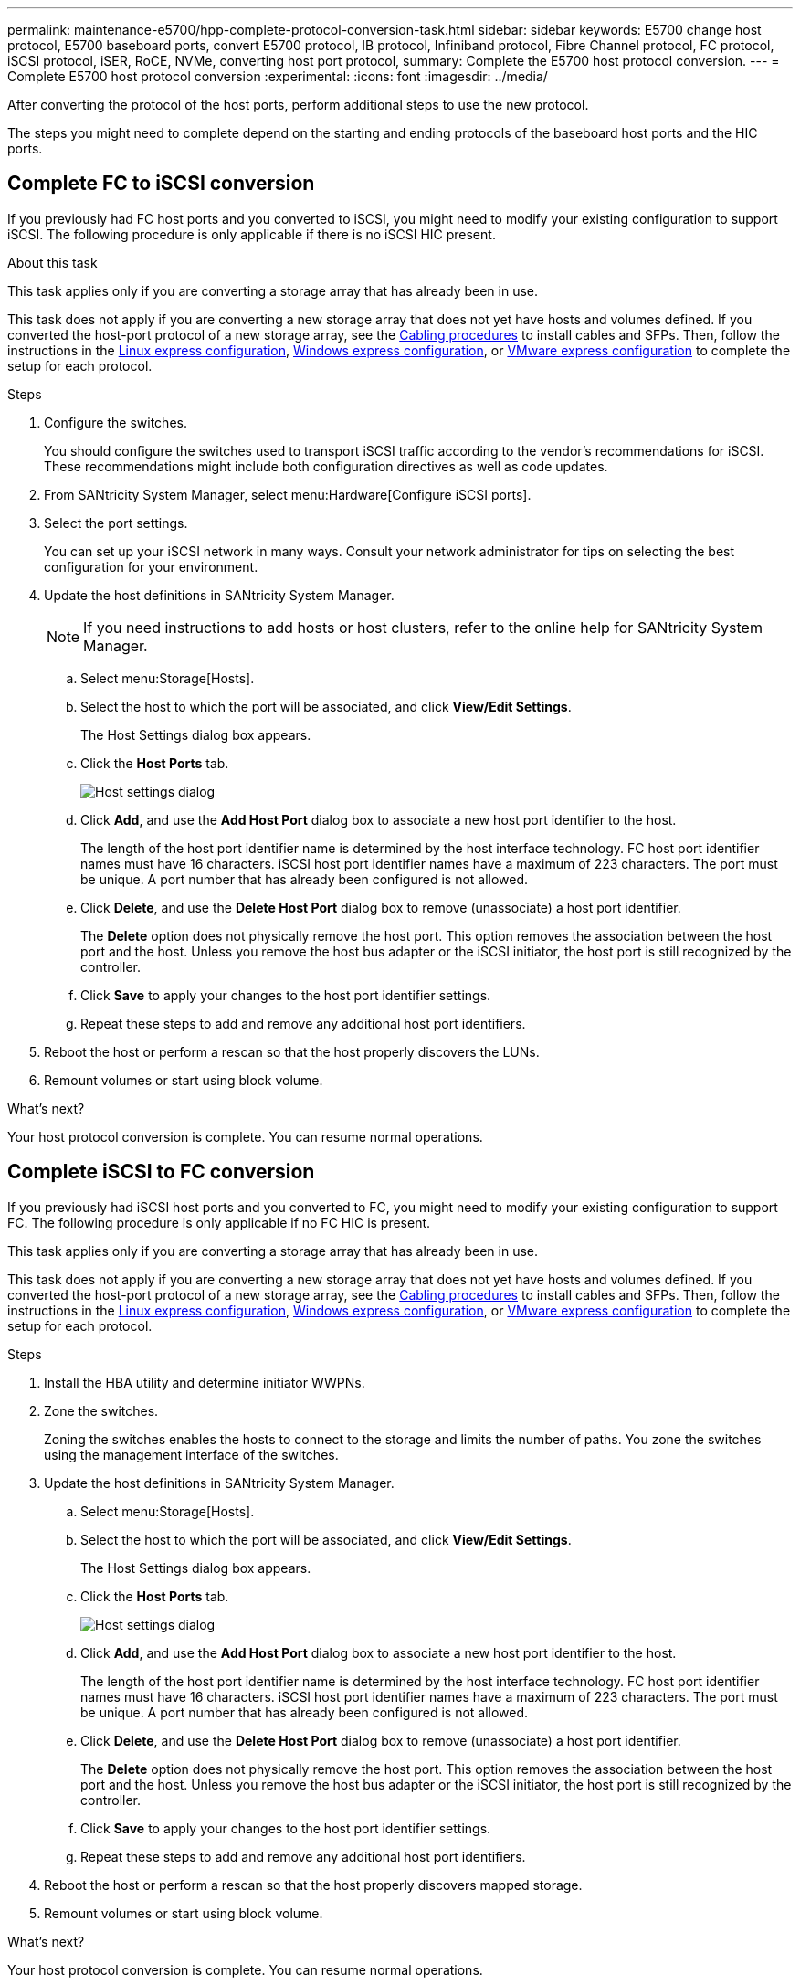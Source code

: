 ---
permalink: maintenance-e5700/hpp-complete-protocol-conversion-task.html
sidebar: sidebar
keywords: E5700 change host protocol, E5700 baseboard ports, convert E5700 protocol, IB protocol, Infiniband protocol, Fibre Channel protocol, FC protocol, iSCSI protocol, iSER, RoCE, NVMe, converting host port protocol,
summary: Complete the E5700 host protocol conversion.
---
= Complete E5700 host protocol conversion
:experimental:
:icons: font
:imagesdir: ../media/

[.lead]
After converting the protocol of the host ports, perform additional steps to use the new protocol.

The steps you might need to complete depend on the starting and ending protocols of the baseboard host ports and the HIC ports.

== Complete FC to iSCSI conversion

If you previously had FC host ports and you converted to iSCSI, you might need to modify your existing configuration to support iSCSI. The following procedure is only applicable if there is no iSCSI HIC present.

.About this task

This task applies only if you are converting a storage array that has already been in use.

This task does not apply if you are converting a new storage array that does not yet have hosts and volumes defined. If you converted the host-port protocol of a new storage array, see the link:../install-hw-cabling/index.html[Cabling procedures] to install cables and SFPs. Then, follow the instructions in the link:../config-linux/index.html[Linux express configuration], link:../config-windows/index.html[Windows express configuration], or link:../config-vmware/index.html[VMware express configuration] to complete the setup for each protocol.

.Steps

. Configure the switches.
+
You should configure the switches used to transport iSCSI traffic according to the vendor's recommendations for iSCSI. These recommendations might include both configuration directives as well as code updates.

. From SANtricity System Manager, select menu:Hardware[Configure iSCSI ports].
. Select the port settings.
+
You can set up your iSCSI network in many ways. Consult your network administrator for tips on selecting the best configuration for your environment.

. Update the host definitions in SANtricity System Manager.
+
NOTE: If you need instructions to add hosts or host clusters, refer to the online help for SANtricity System Manager.

 .. Select menu:Storage[Hosts].
 .. Select the host to which the port will be associated, and click *View/Edit Settings*.
+
The Host Settings dialog box appears.

 .. Click the *Host Ports* tab.
+
image::../media/sam1130_ss_host_settings_dialog_ports_tab_maint-e5700.gif["Host settings dialog"]

 .. Click *Add*, and use the *Add Host Port* dialog box to associate a new host port identifier to the host.
+
The length of the host port identifier name is determined by the host interface technology. FC host port identifier names must have 16 characters. iSCSI host port identifier names have a maximum of 223 characters. The port must be unique. A port number that has already been configured is not allowed.

 .. Click *Delete*, and use the *Delete Host Port* dialog box to remove (unassociate) a host port identifier.
+
The *Delete* option does not physically remove the host port. This option removes the association between the host port and the host. Unless you remove the host bus adapter or the iSCSI initiator, the host port is still recognized by the controller.

 .. Click *Save* to apply your changes to the host port identifier settings.
 .. Repeat these steps to add and remove any additional host port identifiers.

. Reboot the host or perform a rescan so that the host properly discovers the LUNs.
. Remount volumes or start using block volume.

.What's next?

Your host protocol conversion is complete. You can resume normal operations.

== Complete iSCSI to FC conversion

If you previously had iSCSI host ports and you converted to FC, you might need to modify your existing configuration to support FC. The following procedure is only applicable if no FC HIC is present.

This task applies only if you are converting a storage array that has already been in use.

This task does not apply if you are converting a new storage array that does not yet have hosts and volumes defined. If you converted the host-port protocol of a new storage array, see the link:../install-hw-cabling/index.html[Cabling procedures] to install cables and SFPs. Then, follow the instructions in the link:../config-linux/index.html[Linux express configuration], link:../config-windows/index.html[Windows express configuration], or link:../config-vmware/index.html[VMware express configuration] to complete the setup for each protocol.

.Steps

. Install the HBA utility and determine initiator WWPNs.
. Zone the switches.
+
Zoning the switches enables the hosts to connect to the storage and limits the number of paths. You zone the switches using the management interface of the switches.

. Update the host definitions in SANtricity System Manager.
 .. Select menu:Storage[Hosts].
 .. Select the host to which the port will be associated, and click *View/Edit Settings*.
+
The Host Settings dialog box appears.

 .. Click the *Host Ports* tab.
+
image::../media/sam1130_ss_host_settings_dialog_ports_tab_maint-e5700.gif["Host settings dialog"]

 .. Click *Add*, and use the *Add Host Port* dialog box to associate a new host port identifier to the host.
+
The length of the host port identifier name is determined by the host interface technology. FC host port identifier names must have 16 characters. iSCSI host port identifier names have a maximum of 223 characters. The port must be unique. A port number that has already been configured is not allowed.

 .. Click *Delete*, and use the *Delete Host Port* dialog box to remove (unassociate) a host port identifier.
+
The *Delete* option does not physically remove the host port. This option removes the association between the host port and the host. Unless you remove the host bus adapter or the iSCSI initiator, the host port is still recognized by the controller.

 .. Click *Save* to apply your changes to the host port identifier settings.
 .. Repeat these steps to add and remove any additional host port identifiers.
. Reboot the host or perform a rescan so that the host properly discovers mapped storage.
. Remount volumes or start using block volume.

.What's next?

Your host protocol conversion is complete. You can resume normal operations.

== Complete conversion for IB-iSER to/from IB-SRP, NVMe over IB, NVMe over RoCE, or NVMe over FC

After you apply the feature pack key to convert the protocol used by your InfiniBand iSER HIC port to/from SRP, NVMe over InfiniBand, NVMe over RoCE, or NVMe over Fibre Channel, you need to configure the host to use the appropriate protocol.

.Steps

. Configure the host to use the SRP, iSER, or NVMe protocol.
+
For step-by-step instructions on how to configure the host to use SRP, iSER, or NVMe, see the link:../config-linux/index.html[Linux express configuration].

. To connect the host to the storage array for an SRP configuration, you must enable the InfiniBand driver stack with the appropriate options.
+
Specific settings might vary between Linux distributions. Check the http://mysupport.netapp.com/matrix[NetApp Interoperability Matrix^] for specific instructions and additional recommended settings for your solution.

.What's next?

Your host protocol conversion is complete. You can resume normal operations.
